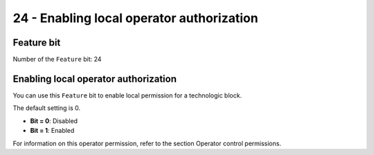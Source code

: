24 - Enabling local operator authorization
==========================================


Feature bit
-----------
Number of the ``Feature`` bit: 24


Enabling local operator authorization
-------------------------------------
You can use this ``Feature`` bit to enable local permission for a technologic block.

The default setting is 0.

- **Bit = 0**: Disabled
- **Bit = 1**: Enabled

For information on this operator permission, refer to the section Operator control permissions.
